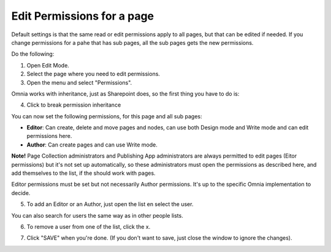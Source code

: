 Edit Permissions for a page
=============================

Default settings is that the same read or edit permissions apply to all pages, but that can be edited if needed. If you change permissions for a pahe that has sub pages, all the sub pages gets the new permissions.

Do the following:

1. Open Edit Mode.
2. Select the page where you need to edit permissions.
3. Open the menu and select "Permissions".

.. image:: page-select-permissions.png

Omnia works with inheritance, just as Sharepoint does, so the first thing you have to do is:

4. Click to break permission inheritance

.. image:: page-select-permissions-inheritance.png

You can now set the following permissions, for this page and all sub pages:

+ **Editor**: Can create, delete and move pages and nodes, can use both Design mode and Write mode and can edit permissions here.
+ **Author**: Can create pages and can use Write mode.

**Note!** Page Collection administrators and Publishing App administrators are always permitted to edit pages (Eitor permissions) but it's not set up automatically, so these administrators must open the permissions as described here, and add themselves to the list, if the should work with pages.

Editor permissions must be set but not necessarily Author permissions. It's up to the specific Omnia implementation to decide.

5. To add an Editor or an Author, just open the list en select the user.

.. image:: page-permissions-select-user.png

You can also search for users the same way as in other people lists.

6. To remove a user from one of the list, click the x. 

.. image:: page-permissions-remove-user.png

7. Click "SAVE" when you're done. (If you don't want to save, just close the window to ignore the changes).

